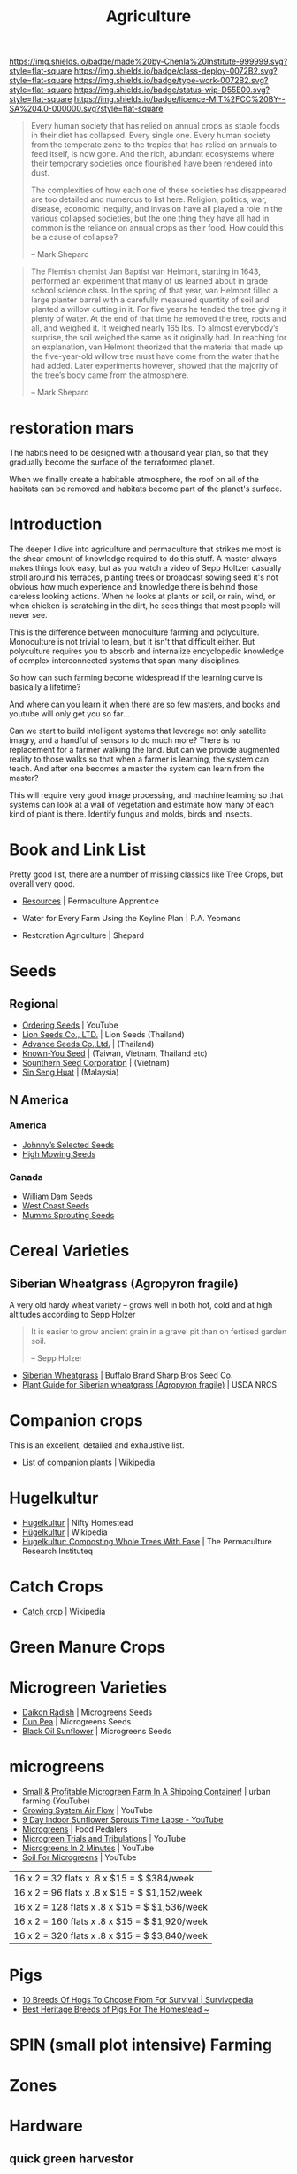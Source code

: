 #   -*- mode: org; fill-column: 60 -*-

#+TITLE: Agriculture
#+STARTUP: showall
#+TOC: headlines 4
#+PROPERTY: filename
:PROPERTIES:
:CUSTOM_ID: 
:Name:      /home/deerpig/proj/chenla/deploy/deploy-agriculture.org
:Created:   2017-07-13T11:25@Prek Leap (11.642600N-104.919210W)
:ID:        de83deeb-02cb-4fb1-a28a-7f727e9210ac
:VER:       553191988.196497873
:GEO:       48P-491193-1287029-15
:BXID:      proj:BIL7-4502
:Class:     deploy
:Type:      work
:Status:    wip
:Licence:   MIT/CC BY-SA 4.0
:END:

[[https://img.shields.io/badge/made%20by-Chenla%20Institute-999999.svg?style=flat-square]] 
[[https://img.shields.io/badge/class-deploy-0072B2.svg?style=flat-square]]
[[https://img.shields.io/badge/type-work-0072B2.svg?style=flat-square]]
[[https://img.shields.io/badge/status-wip-D55E00.svg?style=flat-square]]
[[https://img.shields.io/badge/licence-MIT%2FCC%20BY--SA%204.0-000000.svg?style=flat-square]]


#+begin_comment
This file will be placeholder for all agricultural material which will
be moved off to other files.
#+end_comment

#+begin_comment
The thing is, there are lots of brilliant people who have
put together pieces of what is happening.  But each is
limited to a subset of disciplines.  You see the computer
people talk about robots and AI, the folks in the life
sciences about biotech, the engineers, physicists
about nanotech, the ecologists and farmers about
permaculture and some GMO, and the economists
about.... well, economies.  But each of these groups could
apply what they are doing and predicting to the other groups
and no one seems to understand how all of this works
together.

The rapture of the nerds crowd aren't talking about gene
splicing, and the nanotech folks aren't talking about
growing automobile bodies from biological materials.

But if you put the ai and nano and bio and eco together you
get something that is very different from what you read
about -- I don't know what that is, but it is bigger and
weirder and wilder than we now know.

This is where I hope I can come in.  I'm a computer guy, so
that's where I started, now I am adding eco/agro to that,
and still need to understand more about nano and bio.

What I have written about to date about the coming stage
after globalization, which is economics, and ai and robotics
is starting to include a shift in agricultural practice.

But what about nano and bio?  What is genetic technology
really going to change?  Longer life, smarter or tailor made
babies and vat grown meat are all most people hear about --
but how is taking control of evolutionary processes really
going to work?

There have been a lot of different scenarios written about
nano-tech, my favorite being the Diamond Age -- but the book
doesn't really touch on biotech at all -- everything is
through the nanotech lense.

All of these different things will have a cumulative effect
that will be different from what we are talking about now.

Diamond Age was about manual manipulation of matter at an
atomic level.  But life does that already -- it will likely
be that nano will be something closer to an engineered
biological process than the nano people envision today.  And
because of that, we won't get identical copies of nano
reproduction.  Rather it will be a spectrum -- and then,
these creations will likely have DNA and can then be
recombined which will in effect mean that manufactured goods
could evolve on their own (in a directed fashion) to
improve.

In other words, the future isn't 3D printing and fabrication
-- it will be organically grown stuff that will then be
lightly fabricated into final shape.

Engineering and biology will converge.  And computational
hardware will be the same.  AI will increasingly become more
like biological systems but in ways that are vastly
different from what we can imagine today.
#+end_comment



#+begin_quote
Every human society that has relied on annual crops as
staple foods in their diet has collapsed. Every single
one. Every human society from the temperate zone to the
tropics that has relied on annuals to feed itself, is now
gone. And the rich, abundant ecosystems where their
temporary societies once flourished have been rendered into
dust.

The complexities of how each one of these societies has
disappeared are too detailed and numerous to list here.
Religion, politics, war, disease, economic inequity, and
invasion have all played a role in the various collapsed
societies, but the one thing they have all had in common is
the reliance on annual crops as their food. How could this
be a cause of collapse?

-- Mark Shepard
#+end_quote


#+begin_quote
The Flemish chemist Jan Baptist van Helmont, starting in
1643, performed an experiment that many of us learned about
in grade school science class. In the spring of that year,
van Helmont filled a large planter barrel with a carefully
measured quantity of soil and planted a willow cutting in
it. For five years he tended the tree giving it plenty of
water. At the end of that time he removed the tree, roots
and all, and weighed it. It weighed nearly 165 lbs. To
almost everybody’s surprise, the soil weighed the same as it
originally had. In reaching for an explanation, van Helmont
theorized that the material that made up the five-year-old
willow tree must have come from the water that he had
added. Later experiments however, showed that the majority
of the tree’s body came from the atmosphere.

-- Mark Shepard
#+end_quote

* restoration mars

The habits need to be designed with a thousand year plan, so
that they gradually become the surface of the terraformed
planet.

When we finally create a habitable atmosphere, the roof on
all of the habitats can be removed and habitats become part
of the planet's surface.


* Introduction

The deeper I dive into agriculture and permaculture that
strikes me most is the shear amount of knowledge required to
do this stuff.  A master always makes things look easy, but
as you watch a video of Sepp Holtzer casually stroll around
his terraces, planting trees or broadcast sowing seed it's
not obvious how much experience and knowledge there  is
behind those careless looking actions.  When he looks at
plants or soil, or rain, wind, or when chicken is scratching
in the dirt, he sees things that most people will never
see.

This is the difference between monoculture farming and
polyculture.  Monoculture is not trivial to learn, but it
isn't that difficult either.  But polyculture requires you
to absorb and internalize encyclopedic knowledge of complex
interconnected systems that span many disciplines.

So how can such farming become widespread if the learning
curve is basically a lifetime?

And where can you learn it when there are so few masters,
and books and youtube will only get you so far...

Can we start to build intelligent systems that leverage not
only satellite imagry, and a handful of sensors to do much
more?  There is no replacement for a farmer walking the
land.  But can we provide augmented reality to those walks
so that when a farmer is learning, the system can teach.
And after one becomes a master the system can learn from the
master?

This will require very good image processing, and machine
learning so that systems can look at a wall of vegetation
and estimate how many of each kind of plant is there.
Identify fungus and molds, birds and insects.

* Book and Link List

Pretty good list, there are a number of missing classics
like Tree Crops, but overall very good.

 - [[https://permacultureapprentice.com/resources/][Resources]] | Permaculture Apprentice

 - Water for Every Farm Using the Keyline Plan | P.A. Yeomans
 - Restoration Agriculture | Shepard

* Seeds

** Regional
 - [[Https://www.youtube.com/watch?v=ZPSDyYcsacQ][Ordering Seeds]] | YouTube
 - [[Http://www.lionseeds.com/][Lion Seeds Co., LTD.]] | Lion Seeds (Thailand)
 - [[https://www.advanceseeds.com/][Advance Seeds Co.,Ltd.]] | (Thailand)
 - [[Http://knownyou.com.vn/][Known-You Seed]] | (Taiwan, Vietnam, Thailand etc)
 - [[Http://www.ssc.com.vn/en/home.html][Sounthern Seed Corporation]] | (Vietnam)
 - [[http://www.greeneagle.com.my/main.htm][Sin Seng Huat]] | (Malaysia)
** N America
*** America 
- [[http://www.johnnyseeds.com][Johnny’s Selected Seeds]]  
- [[http://www.highmowingseeds.com][High Mowing Seeds]]

*** Canada
- [[http://damseeds.ca/][William Dam Seeds]]
- [[https://www.westcoastseeds.com][West Coast Seeds]]
- [[http://sprouting.com][Mumms Sprouting Seeds]]

* Cereal Varieties

** Siberian Wheatgrass (Agropyron fragile)

A very old hardy wheat variety -- grows well in both hot,
cold and at high altitudes according to Sepp Holzer

#+begin_quote
It is easier to grow ancient grain in a gravel pit than on
fertised garden soil.

-- Sepp Holzer
#+end_quote

 - [[http://www.buffalobrandseed.com/products/view/158][Siberian Wheatgrass]] | Buffalo Brand Sharp Bros Seed Co.
 - [[https://www.nrcs.usda.gov/Internet/FSE_PLANTMATERIALS/publications/idpmcpg11631.pdf][Plant Guide for Siberian wheatgrass (Agropyron fragile)]] | USDA NRCS

* Companion crops

This is an excellent, detailed and exhaustive list.

 - [[https://en.wikipedia.org/wiki/List_of_companion_plants][List of companion plants]] | Wikipedia

* Hugelkultur

 - [[https://www.niftyhomestead.com/blog/hugelkultur/][Hugelkultur]] | Nifty Homestead
 - [[https://en.wikipedia.org/wiki/H%C3%BCgelkultur][Hügelkultur]] | Wikipedia
 - [[https://permaculturenews.org/2012/01/04/hugelkultur-composting-whole-trees-with-ease/][Hugelkultur: Composting Whole Trees With Ease]] | The Permaculture Research Instituteq

* Catch Crops 

 - [[https://en.wikipedia.org/wiki/Catch_crop][Catch crop]] | Wikipedia

* Green Manure Crops

* Microgreen Varieties
 - [[https://www.growingmicrogreens.com/microgreens-seeds/white-sprouting-radish][Daikon Radish]] | Microgreens Seeds
 - [[https://www.growingmicrogreens.com/microgreens-seeds/dun-pea][Dun Pea]] | Microgreens Seeds
 - [[https://www.growingmicrogreens.com/microgreens-seeds/sunflower][Black Oil Sunflower]] | Microgreens Seeds

* microgreens

 - [[Https://www.youtube.com/watch?v=0uVL-PvzQxU][Small & Profitable Microgreen Farm In A Shipping Container!]] | urban farming (YouTube)
 - [[https://www.youtube.com/watch?v=Et88naYCx20][Growing System Air Flow]] | YouTube
 - [[https://www.youtube.com/watch?v=0IV2-xwxNsM][9 Day Indoor Sunflower Sprouts Time Lapse - YouTube]]
 - [[http://foodpedalers.ca/wordpresssite/?page_id=85][Microgreens]] | Food Pedalers
 - [[https://www.youtube.com/watch?v=xSKd030QoV0][Microgreen Trials and Tribulations]] | YouTube
 - [[Https://www.youtube.com/watch?v=bRgYbFJpwFU][Microgreens In 2 Minutes]] | YouTube
 - [[https://www.youtube.com/watch?v=IWCF4aks3y4][Soil For Microgreens]] | YouTube


 | 16 x 2 = 32  flats x .8 x $15 = $ $384/week   |
 | 16 x 2 = 96  flats x .8 x $15 = $ $1,152/week |
 | 16 x 2 = 128 flats x .8 x $15 = $ $1,536/week |
 | 16 x 2 = 160 flats x .8 x $15 = $ $1,920/week |
 | 16 x 2 = 320 flats x .8 x $15 = $ $3,840/week |

* Pigs

 - [[http://www.survivopedia.com/what-breed-of-hog-to-raise/][10 Breeds Of Hogs To Choose From For Survival | Survivopedia]]
 - [[http://thefarmerslamp.com/heritage-breeds-of-pigs/][Best Heritage Breeds of Pigs For The Homestead ~]]

* SPIN (small plot intensive) Farming

* Zones

* Hardware
** quick green harvestor

 - [[https://www.youtube.com/watch?v=NnRp15wT8A8][HARVESTING GREENS IN THE FIELD!!]] | YouTube

** paperpot transplant system
 - [[https://www.alibaba.com/product-detail/Paper-Pot-Vegetable-Transplanter-HP-10_50017018900.html][Paper Pot Vegetable Transplanter Hp-10 Made In Japan]] 
 - [[http://paperpot.co/][Paperpot Co.– Supplying Growers with Japanese Paper Pot Transplanters and Accessories]]
 - [[https://www.alibaba.com/product-detail/Easy-Seedling-Paper-Pot-for-vegetables_50017257040.html?spm=a2700.7724838.2017115.57.u6JGMP][Easy Seedling Paper Pot For Vegetables Made In Japan]] 

** rice rotovator 

If I understand correctly, an implement that cuts short-cut rice stems
flush with the ground.

** power harrow

 - [[https://bcsamerica.com/product/power-harrow#!][Power Harrow]] | BCS America

** Jang Seeder 

 - [[https://www.youtube.com/watch?v=K59h04IS3Fo][Jang JP1 Clean Seeder :: Anatomy & Use]] | YouTube
 - [[https://www.youtube.com/watch?v=rN5aMZtOtSM#t=393.415691][Jang Seeder In Beast Mode]] | YouTube
 - [[https://www.alibaba.com/product-detail/Hand-held-single-row-jang-seeder_60582906187.html?spm=a2700.7724838.2017115.10.0b542s][Hand Held Single Row Jang Seeder]] Alibaba

** Stirrup Hoe

 - [[https://www.youtube.com/watch?v=jsqa6cahRxI][Introduction to Weed Management in a Small Scale Organic Production System]] | YouTube
 - [[https://www.amazon.com/Kenyon-63051-Landscape-Contractor-Replacement/dp/B00VWL5Y6Q/ref=sr_1_13?ie=UTF8&qid=1500114127&sr=8-13&keywords=stirrup+hoe][Kenyon 63051 Classic 2-Way Hoe Replacement Head with Blade]] | Amazon.com
 - [[http://www.johnnyseeds.com/tools-supplies/long-handled-tools/5%22-stirrup-hoe-9500.html?cgid=long-handled-tools#start=1][5" Stirrup Hoe]] | Johnny's Selected Seeds

** walk-in cooler

- [[https://www.youtube.com/watch?v=1DYrLOXUFqs][IN FOCUS - Walk in Cooler on a Budget]] | YouTube
- [[https://www.amazon.com/CoolBot-Cooler-Controller-window-conditioner/dp/B003VSLTAI/ref=sr_1_1?ie=UTF8&qid=1500015696&sr=8-1&keywords=coolbot][CoolBot Walk-In Cooler Controller]] | Amazon
- [[https://www.storeitcold.com/][Walk-in Cooler for Agriculture, Brewery, Floral, Hunting, etc]]

** Drip Irrigation

 - [[https://www.irrigationtutorials.com/drip-irrigation-design-guidelines-basics-of-measurements-parts-and-more/][Drip Irrigation Design Guidelines]] | Basics of Measurements, Parts etc
 - [[https://news.ycombinator.com/item?id=14782250][Drip Irrigation Design Guidelines]] | Hacker News
** Quonset Tunnels (bamboo framed, paneled high-tunnels)

- [[https://en.wikipedia.org/wiki/Polytunnel][Polytunnel]] | Wikipedia (akak high-tunnel, hoop-house)
- [[https://en.wikipedia.org/wiki/Quonset_hut][Quonset hut]] | Wikipedia

Today I was working on the concept of high tunnels.  Tunnels
are useful for controling, temperature, air-flow, water, and
sunlight.

Tunnels are used to extend growing seasons and to mitigate
environmental extremes.   Tunnels can be covered in plastics
that let in light, but protect from excess rains.  They can
also be fine-meshed screens to let in air, some rain, but
keep out bugs.

All of the designs I've seen so far, use metal frames that
have large single sheets of fabric that cover the entire
frame.

In the semi-tropics we have problems with pests, excess
light and heat, humidity, water (with no drainage) but not
cold.

I'm thinking of breaking up tunnels into panels that can be
made of of a variety of different materials that can then be
mixed and matched to create different solutions.

I love the idea of rails to slide tunnels from plot to
plot.  But a modular panel solution isn't too difficult
either.  Here in Phnom Penh it's common to see tents
errected in an hour or so for weddings and funerals.  Their
system is modular and a team of 5-10 people can assemble and
tear down a large tent very quickly.

I also like the idea of using bamboo for the panel frames.
Bamboo has the advantage of not needing to bring in an
outside shop to be able to repair or replace a panel.  Bend
the pole when green, treat with borax salt and red chili
pepper and you're done.

What could be a challenge is keeping spaces between panels
waterproof.  There are a number of solutions to this but it
will take experiments in the field to see what works.

I would also like to incorporate heat chimneys to help move
air to supplement or replace fans.  There is also the
possibility of incorporating swamp coolers that use
falling water instead of mist -- these work well in Thailand
on battery hen shacks.

I'm also thinking of using tunnels on top of paddies -- rice
has pest and rotting problems that screens and water
protection could help with.  For small farms this would be
an important way of protecting plantings where loosing a
whole paddy would be economically significant.

The shape of a high-tunnel or poly-tunnel is often not the
same as a quonset hut, which is semi-circular.  A
high-tunnel has vertical sides -- but can have a semi
circular roof.

** Spacing Containers and Shelves

 - [[http://www.gpnmag.com/article/grower-101-calculations-part-iv-spacing-containers/][Grower 101: Calculations Part IV: Spacing Containers –
   Greenhouse Product News]]
 - [[https://arcadiaglasshouse.com/greenhouse-tips/tip-11-sizing-your-greenhouse-for-optimum-utilization-of-space/][Tip #12: Sizing Your Greenhouse for Optimum Utilization of Space]] | Arcadia GlassHouse]]
 - 

* Vertical Farming

 - [[http://www.gpnmag.com/article/vertical-farming/][Vertical Farming – Greenhouse Product News]]

* No-Till

 - [[http://www.tobinnotill.com.au/][Tobin No-Till]] | Seeding Technology
 - [[https://www.youtube.com/watch?v=yZeCH8jwn2k][No Till Farming Presented by Tobin No-Till - YouTube]]
 - [[https://www.youtube.com/watch?v=Yjmpkft3JCc][No-Till Transplanter for Walk Behind Tractors - YouTube]]

 - [[https://www.youtube.com/watch?v=XSvLkh5oOsY][Small-Scale No-Till from Vegetable Farmers and their Sustainable Tillage Practices - YouTube]]
 - [[https://www.youtube.com/watch?v=2brHfHPusac][Deep Mulch, No-Till, Garden at Prairie Road Organic]] | YouTube
 - 
 
* No-Till Paddy/Row-Crop Rotation

  - rice
  - harvest / rotovator
  - chickens
  - grass
  - cows
  - chickens
  - flood
  - wheat
  - harvest / rotovator
  - chickens
  - grass
  - cows
  - chickens
  - flood
  - wheat
  

* Vertical Farms

 - [[https://news.ycombinator.com/item?id=14809841][Plenty, Indoor Farming Startup, Raises $200M]] | Hacker News

 - [[https://www.youtube.com/watch?v=ISAKc9gpGjw][Why Vertical Farming Won't Save the Planet]] | YouTube
 - [[https://usu.app.box.com/s/6t2qfa3xng2bb4rpa2536lg4yrqf4sug][PSC departmental seminar - Vertical farming-Turning
   fossil fuels into food.pdf]]
